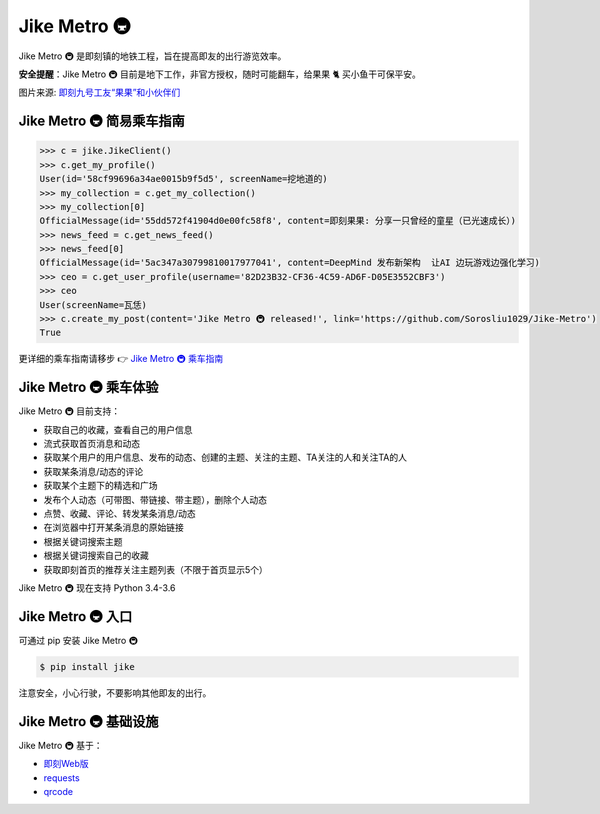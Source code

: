 ==================
Jike Metro 🚇
==================

.. image:: https://img.shields.io/travis/Sorosliu1029/Jike-Metro.svg
    :alt: Travis
    :target: https://travis-ci.org/Sorosliu1029/Jike-Metro

.. image:: https://img.shields.io/pypi/v/jike.svg
    :alt: PyPI
    :target: https://pypi.org/project/jike/

.. image:: https://img.shields.io/pypi/l/jike.svg
    :alt: PyPI - License
    :target: https://pypi.org/project/jike/

.. image:: https://img.shields.io/pypi/pyversions/jike.svg
    :alt: PyPI - Python Version
    :target: https://pypi.org/project/jike/

.. image:: https://img.shields.io/pypi/status/jike.svg
    :alt: PyPI - Status
    :target: https://pypi.org/project/jike/

.. image:: https://img.shields.io/github/contributors/Sorosliu1029/Jike-Metro.svg
    :alt: GitHub contributors
    :target: https://github.com/Sorosliu1029/Jike-Metro/graphs/contributors

.. image:: https://img.shields.io/badge/Say%20Thanks-!-1EAEDB.svg
    :alt: Say Thanks
    :target: https://saythanks.io/to/Sorosliu1029

.. image:: https://img.shields.io/github/stars/Sorosliu1029/Jike-Metro.svg?style=social&label=Stars
    :alt: GitHub stars
    :target: https://github.com/Sorosliu1029/Jike-Metro/

Jike Metro 🚇 是即刻镇的地铁工程，旨在提高即友的出行游览效率。

**安全提醒**：Jike Metro 🚇 目前是地下工作，非官方授权，随时可能翻车，给果果 🐈 买小鱼干可保平安。

.. image:: https://cdn.ruguoapp.com/Ftub2jUf092k6GYua0DTV8t-PMoR.jpg?imageView2/0/w/2000/h/400/q/50

图片来源: `即刻九号工友“果果”和小伙伴们 <https://web.okjike.com/topic/55d6de4660b2719eb447649a/official>`_

Jike Metro 🚇 简易乘车指南
==========================

.. code-block:: python

    >>> c = jike.JikeClient()
    >>> c.get_my_profile()
    User(id='58cf99696a34ae0015b9f5d5', screenName=挖地道的)
    >>> my_collection = c.get_my_collection()
    >>> my_collection[0]
    OfficialMessage(id='55dd572f41904d0e00fc58f8', content=即刻果果: 分享一只曾经的童星（已光速成长）)
    >>> news_feed = c.get_news_feed()
    >>> news_feed[0]
    OfficialMessage(id='5ac347a30799810017977041', content=DeepMind 发布新架构  让AI 边玩游戏边强化学习)
    >>> ceo = c.get_user_profile(username='82D23B32-CF36-4C59-AD6F-D05E3552CBF3')
    >>> ceo
    User(screenName=瓦恁)
    >>> c.create_my_post(content='Jike Metro 🚇 released!', link='https://github.com/Sorosliu1029/Jike-Metro')
    True

更详细的乘车指南请移步 👉 `Jike Metro 🚇 乘车指南 <https://www.0x2beace.me/Jike-Metro/>`_

Jike Metro 🚇 乘车体验
======================

Jike Metro 🚇 目前支持：

- 获取自己的收藏，查看自己的用户信息
- 流式获取首页消息和动态
- 获取某个用户的用户信息、发布的动态、创建的主题、关注的主题、TA关注的人和关注TA的人
- 获取某条消息/动态的评论
- 获取某个主题下的精选和广场
- 发布个人动态（可带图、带链接、带主题），删除个人动态
- 点赞、收藏、评论、转发某条消息/动态
- 在浏览器中打开某条消息的原始链接
- 根据关键词搜索主题
- 根据关键词搜索自己的收藏
- 获取即刻首页的推荐关注主题列表（不限于首页显示5个）

Jike Metro 🚇 现在支持 Python 3.4-3.6

Jike Metro 🚇 入口
==================

可通过 pip 安装 Jike Metro 🚇

.. code-block:: bash

    $ pip install jike

注意安全，小心行驶，不要影响其他即友的出行。

Jike Metro 🚇 基础设施
======================

Jike Metro 🚇 基于：

- `即刻Web版 <https://web.okjike.com>`_
- `requests <https://github.com/requests/requests>`_
- `qrcode <https://github.com/lincolnloop/python-qrcode>`_
